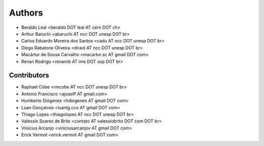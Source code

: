 #######
Authors
#######

- Beraldo Leal <beraldo DOT leal AT cern DOT ch>
- Arthur Baruchi <abaruchi AT ncc DOT unesp DOT br>
- Carlos Eduardo Moreira dos Santos <cadu AT ncc DOT unesp DOT br>
- Diego Rabatone Oliveira <diraol AT ncc DOT unesp DOT br>
- Macártur de Sousa Carvalho <macartur.sc AT gmail DOT com>
- Renan Rodrigo <renanrb AT ime DOT usp DOT br>

Contributors
------------

- Raphael Cóbe <rmcobe AT ncc DOT unesp DOT br>
- Antonio Francisco <ajoaoff AT gmail.com>
- Humberto Diógenes <hdiogenes AT gmail DOT com>
- Luan Gonçalves <luanlg.cco AT gmail DOT com>
- Thiago Lopes <thiagolopes AT ncc DOT unesp DOT br>
- Valessio Soares de Brito <contato AT valessiobrito DOT com DOT br>
- Vinicius Arcanjo <viniciusarcanjov AT gmail DOT com>
- Erick Vermot <erick.vermot AT gmail DOT com>
